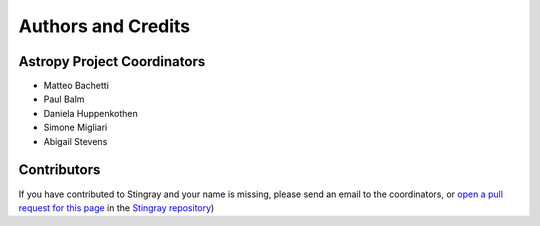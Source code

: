 *******************
Authors and Credits
*******************

Astropy Project Coordinators
============================

* Matteo Bachetti
* Paul Balm
* Daniela Huppenkothen
* Simone Migliari
* Abigail Stevens

Contributors
============


If you have contributed to Stingray and your name is missing,
please send an email to the coordinators, or
`open a pull request for this page <https://github.com/StingraySoftware/stingray/CREDITS.rst>`_
in the `Stingray repository <https://github.com/StingraySoftware/stingray>`_)


